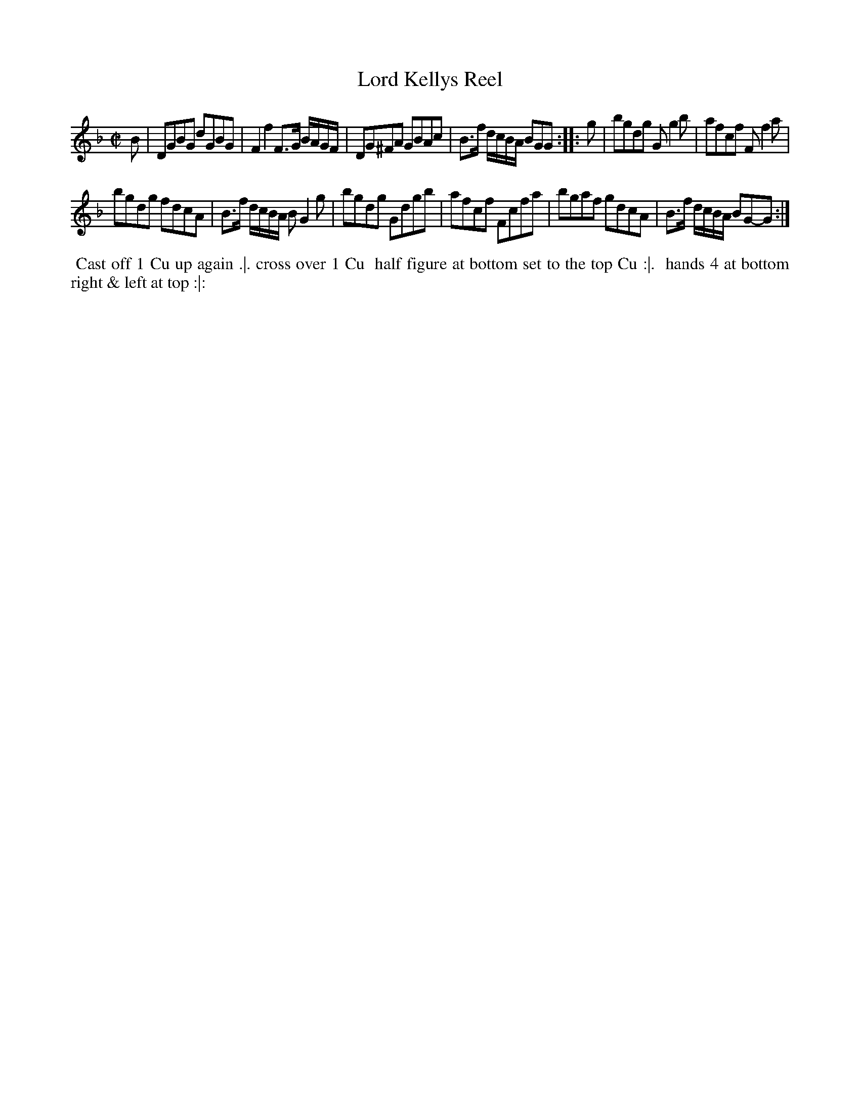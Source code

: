 X: 11
T: Lord Kellys Reel
%R: reel
B: "Twenty Four Favourite Dances for the Year 1783", Thomas Straight, ed. p.6 #1
F: http://www.vwml.org/browse/browse-collections-dance-tune-books/browse-straights1783
Z: 2014 John Chambers <jc:trillian.mit.edu>
M: C|
L: 1/8
K: Gdor
B |\
DGBG dGBG | F2f2 F>G B/A/G/F/ |\
DG^FA GBAc | B>f d/c/B/A/ BGG :: g |\
bgdg Gg2b | afcf Ff2a |
bgdg fdcA | B>f d/c/B/A/ BG2g |\
bgdg Gdgb | afcf Fcfa |\
bgaf gdcA | B>f d/c/B/A/ BG-G :|
% - - - - - - - - - - Dance description - - - - - - - - - -
%%begintext align
%% Cast off 1 Cu up again .|. cross over 1 Cu
%% half figure at bottom set to the top Cu :|.
%% hands 4 at bottom right & left at top :|:
%%endtext
